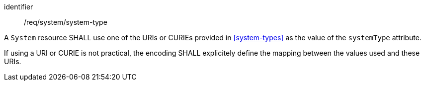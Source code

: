 [requirement,model=ogc]
====
[%metadata]
identifier:: /req/system/system-type

A `System` resource SHALL use one of the URIs or CURIEs provided in <<system-types>> as the value of the `systemType` attribute.

If using a URI or CURIE is not practical, the encoding SHALL explicitely define the mapping between the values used and these URIs.
====
